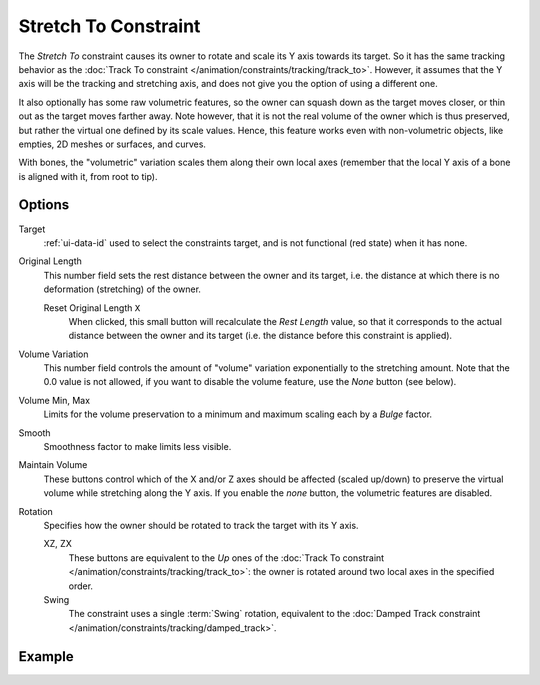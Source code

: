 .. _bpy.types.StretchToConstraint:

*********************
Stretch To Constraint
*********************

The *Stretch To* constraint causes its owner to rotate and scale its Y axis towards its target.
So it has the same tracking behavior as the :doc:`Track To constraint </animation/constraints/tracking/track_to>`.
However, it assumes that the Y axis will be the tracking and stretching axis,
and does not give you the option of using a different one.

It also optionally has some raw volumetric features,
so the owner can squash down as the target moves closer,
or thin out as the target moves farther away.
Note however, that it is not the real volume of the owner which is thus preserved,
but rather the virtual one defined by its scale values. Hence,
this feature works even with non-volumetric objects, like empties, 2D meshes or surfaces,
and curves.

With bones, the "volumetric" variation scales them along their own local axes
(remember that the local Y axis of a bone is aligned with it, from root to tip).


Options
=======

.. TODO2.8
   .. figure:: /images/animation_constraints_tracking_stretch-to_panel.png

      Stretch To panel.

Target
   :ref:`ui-data-id` used to select the constraints target, and is not functional (red state) when it has none.

Original Length
   This number field sets the rest distance between the owner and its target, i.e.
   the distance at which there is no deformation (stretching) of the owner.

   Reset Original Length ``X``
      When clicked, this small button will recalculate the *Rest Length* value,
      so that it corresponds to the actual distance between the owner and its target
      (i.e. the distance before this constraint is applied).

.. _constraints-stretch-to-volume-preservation:

Volume Variation
   This number field controls the amount of "volume" variation exponentially to the stretching amount.
   Note that the 0.0 value is not allowed, if you want to disable the volume feature,
   use the *None* button (see below).

Volume Min, Max
   Limits for the volume preservation to a minimum and maximum scaling each by a *Bulge* factor.

Smooth
   Smoothness factor to make limits less visible.

Maintain Volume
   These buttons control which of the X and/or Z axes should be affected (scaled up/down)
   to preserve the virtual volume while stretching along the Y axis.
   If you enable the *none* button, the volumetric features are disabled.

Rotation
   Specifies how the owner should be rotated to track the target with its Y axis.

   XZ, ZX
      These buttons are equivalent to the *Up* ones of
      the :doc:`Track To constraint </animation/constraints/tracking/track_to>`:
      the owner is rotated around two local axes in the specified order.
   Swing
      The constraint uses a single :term:`Swing` rotation, equivalent to
      the :doc:`Damped Track constraint </animation/constraints/tracking/damped_track>`.


Example
=======

.. vimeo:: 171283118
